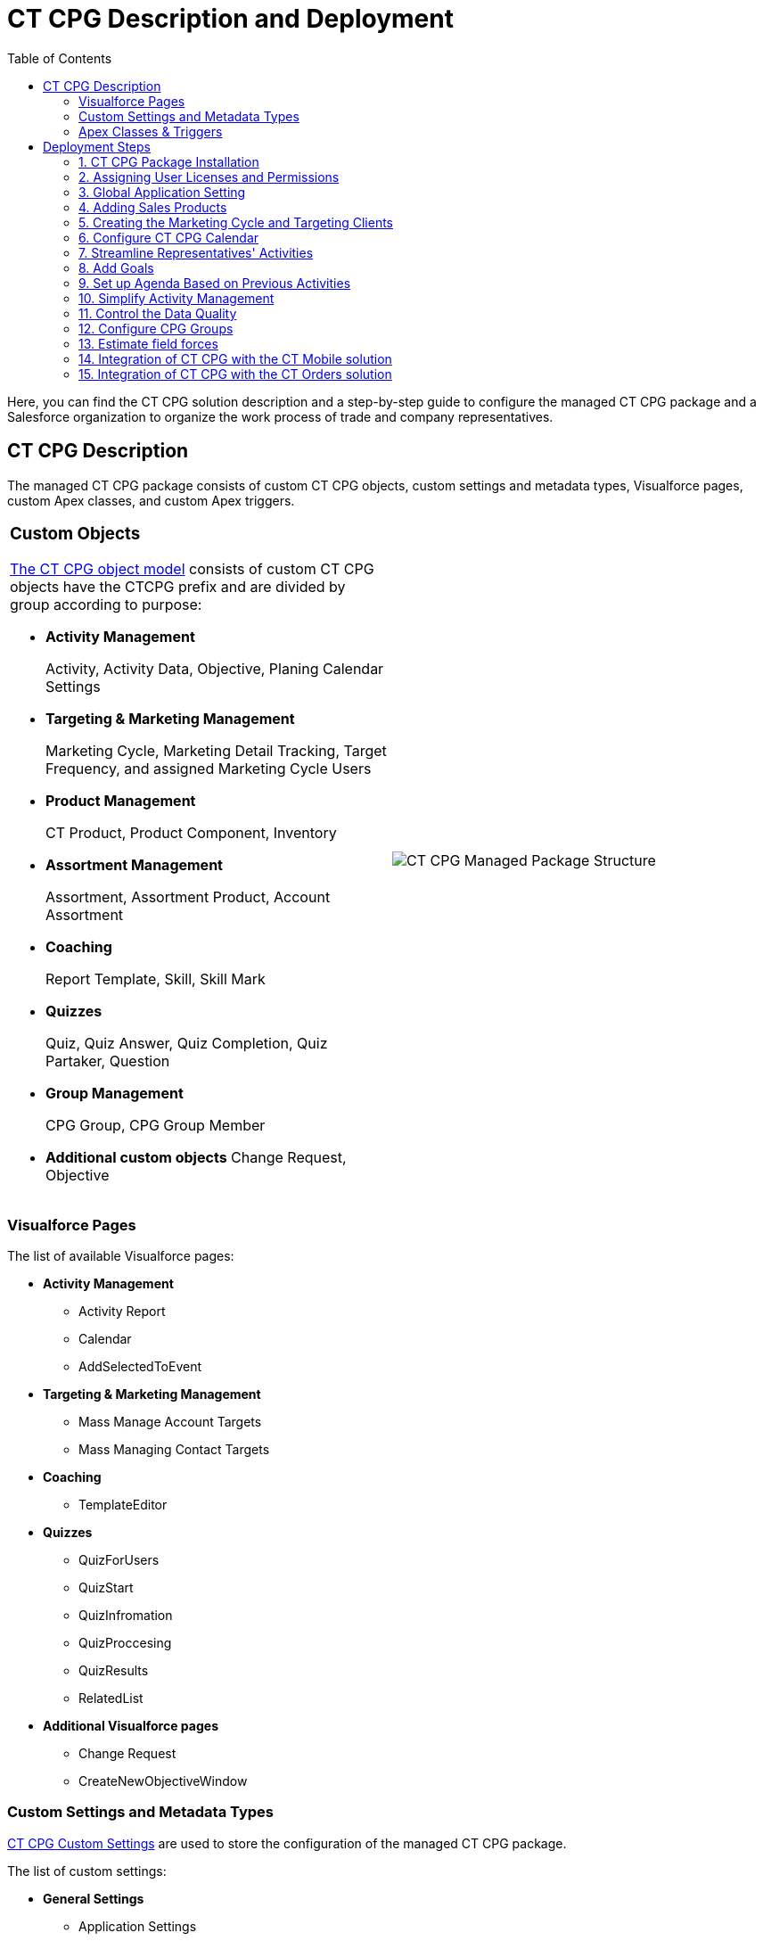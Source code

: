 = CT CPG Description and Deployment
:toc:

Here, you can find the CT CPG solution description and a step-by-step guide to configure the managed CT CPG package and a Salesforce organization to organize the work process of trade and company representatives.



[[h2_1823103141]]
== CT CPG Description

The managed CT CPG package consists of custom CT CPG objects, custom settings and metadata types, Visualforce pages, custom Apex classes, and custom Apex triggers.

[width="100%",cols="50%,50%",frame="none",grid="none"]
|===
a|
[[h3_1557136213]]
=== Custom Objects

xref:./ct-cpg-object-model.adoc[The CT CPG object model] consists of custom CT CPG objects have the CTCPG prefix and are divided by group according to purpose:

* *Activity Management*
+
Activity, Activity Data, Objective, Planing Calendar Settings
* *Targeting & Marketing Management*
+
Marketing Cycle, Marketing Detail Tracking, Target Frequency, and assigned Marketing Cycle Users
* *Product Management*
+
CT Product, Product Component, Inventory
* *Assortment Management*
+
Assortment, Assortment Product, Account Assortment
+
* *Coaching*
+
Report Template, Skill, Skill Mark
* *Quizzes*
+
Quiz, Quiz Answer, Quiz Completion, Quiz Partaker, Question
* *Group Management*
+
CPG Group, CPG Group Member
+
* *Additional custom objects*
Change Request, Objective

a|
image:CT-CPG-Managed-Package-Structure.png[]

|===

[[h3_293353413]]
=== Visualforce Pages

The list of available Visualforce pages:

* *Activity Management*
** Activity Report
** Calendar
** AddSelectedToEvent
* *Targeting & Marketing Management*
** Mass Manage Account Targets
** Mass Managing Contact Targets
* *Coaching*
** TemplateEditor
* *Quizzes*
** QuizForUsers
** QuizStart
** QuizInfromation
** QuizProccesing
** QuizResults
** RelatedList
* *Additional Visualforce pages*
** Change Request
** CreateNewObjectiveWindow

[[h3_1694073495]]
=== Custom Settings and Metadata Types

xref:admin-guide/cpg-custom-settings/index.adoc[CT CPG Custom Settings] are used to store the configuration of the managed CT CPG package.

The list of custom settings:

* *General Settings*
** Application Settings
** Trigger Settings

* *Activity Management*
** Activity Layout Settings
** Activity Report Settings
** Calendar Tab Settings
** Next Call Settings
** *Product Management*:
*** Company Product Tab Settings
*** Competitor Product Tab Settings
*** POS Material Tab Settings
*** Inventory Tab Settings
** Event Member Tab Settings
** Expenses Tab Tracking Settings
** Special Tracking Tab Settings

* *Targeting & Marketing Management*
** Division Target Frequency Settings
** Marketing Cycle Linking Settings
** Target Frequency Settings
* *Group Management*
** Dynamic Groups Settings
* *Change Request Management*
** Change Request Mapping
** Change Request Object Settings
** Change Request Succession Cloning

Custom metadata types are used to store the *Activity Sync* settings.

[[h3_1183552157]]
=== Apex Classes & Triggers

* To view the list of Apex Classes, go to *Setup → Custom Code → Apex Classes.*
* To view the list of xref:admin-guide/triggers-management/triggers/index.adoc[Apex Triggers], go to *Setup → Custom Code → Apex Triggers.*

[TIP]
====
Triggers can be xref:admin-guide/cpg-custom-settings/trigger-settings.adoc[deactivated].
====

[[h2_426184834]]
== Deployment Steps

Deployment of CT CPG solution for the field sales force is performed in the following order where steps with an asterisk (*) are optional:

. <<h3_692457807, Install the CT CPG package>> in your Salesforce organization.
. <<h3_1324800910, Assign licenses and permissions>> to users.
. Specify <<h3_1862566713, the main application settings>>.
. <<h3_398962205, Add products>>.
. * Categorize your clients, <<h3_1438761666, set the marketing cycle up>>, and target accounts and contacts.
. <<h3_1423379549, Configure the CT CPG calendar>>.
. * <<h3_115994772, Streamline the representatives' activities>>.
. * <<h3_28788001, Specify goals>> to Accounts.
. * <<h3_1656217633, Schedule activities>>.
. * <<h3_1927205111, Set up the Activity Sync process>> to view all your activities in one place.
. * Control the data quality with <<h3_1569917463, the Change Request process>>.
. * <<h3_626062174, Configure CPG groups>>.
. * <<h3_1485440664, Create quizzes>> to estimate your representatives.
. * <<h3_994439749, Integrate the CT CPG solution with the CT Mobile solution>> to provide full CT CPG and Salesforce offline functionality along with an advanced interactive Digital Sales Ais for field sales representatives via the CT Mobile app.
. * <<h3_1152226206, Integrate the CT CPG solution with the CT Orders solution>> to have the ability for using a powerful and comprehensive order management solution.

[[h3_692457807]]
=== 1. CT CPG Package Installation

[TIP]
====
Available for the following Salesforce editions: Enterprise, Unlimited, Force.com, Developer, Performance.
====

You can create your playground org on the link:https://trailhead.salesforce.com/[Trailhead Salesforce portal] and use it for comprehensive Salesforce training, including the CT CPG package.

CT CPG is an add-on to Salesforce, provided as an Appexchange ISV product. xref:admin-guide/getting-started/installing-ct-cpg-package.adoc[Follow the guide] to install the CT CPG package.

* Before installation, xref:admin-guide/getting-started/preparing-the-salesforce-organization.adoc[enable Contacts to Multiple Accounts Settings].
* After installation, xref:admin-guide/getting-started/remote-site-settings.adoc[specify an additional remote site].

[[h3_1324800910]]
=== 2. Assigning User Licenses and Permissions

To give CT CPG access to users, xref:admin-guide/getting-started/managing-ct-cpg-licenses.adoc[specify user licenses]. Also, each user has xref:admin-guide/getting-started/permission-settings.adoc[the assigned profile] and, if necessary, permission set.

Make sure that users have xref:news/salesforce-updates/salesforce-winter-20-release-critical-updates.adoc[access to all custom settings and custom metadata types].

[[h3_1862566713]]
=== 3. Global Application Setting

The first step of configuring the managed CT CPG package is xref:admin-guide/application-settings-management/index.adoc[to manage records of Application Settings] according to your business purpose. It can be a few records in case of need to use more than one marketing cycle. For more information, refer to the xref:admin-guide/getting-started/configuring-application-settings.adoc[Configuring Application Settings] section.

[[h3_398962205]]
=== 4. Adding Sales Products

xref:admin-guide/ct-products-and-assortments-management/index.adoc[CT Products and Assortments management] is intended to manage customer products according to their business logic.

[[h3_1438761666]]
=== 5. Creating the Marketing Cycle and Targeting Clients

xref:admin-guide/targeting-and-marketing-cycles-management/index.adoc[Targeting and Marketing Cycle management] is designed to tailor your strategy to each client segment. Set up the frequency of planned activities to clients, products promoted for sale, assortments audit, and objectives to meet your clients' needs during the _Marketing Cycle_ period.

You can configure your custom business logic without configuring the targeting and marketing cycles process.

[[h3_1423379549]]
=== 6. Configure CT CPG Calendar

xref:admin-guide/calendar-management/index.adoc[Calendar Management] is intended to manage activities for the specific needs of each user division and role.

[[h3_115994772]]
=== 7. Streamline Representatives' Activities

These settings are optional.

xref:admin-guide/activity-report-management/index.adoc[Activity Report management] is intended to set _Activity Reports_ up for displaying details about the _CT CPG Activity_ record and to force the detailing based on your products and business goals.

[[h3_28788001]]
=== 8. Add Goals

These settings are optional.

xref:admin-guide/objectives-management/index.adoc[Objectives management] is intended to track goals reached on the representatives' activities for the corresponding Account records.

[[h3_1656217633]]
=== 9. Set up Agenda Based on Previous Activities

These settings are optional.

xref:admin-guide/next-activity-management/index.adoc[Next Activity management] is intended to add some data from the previous activities to the next one on a routine basis or create a single visit based on the previous one.

[[h3_1927205111]]
=== 10. Simplify Activity Management

These settings are optional.

xref:admin-guide/configuring-activity-sync/index.adoc[Activity Sync management] is intended to synchronize the standard _Event/Task_ and _CT CPG Activity_ records to work with them in one place, CT CPG Calendar.

[[h3_1569917463]]
=== 11. Control the Data Quality

These settings are optional.

xref:admin-guide/change-request-management/index.adoc[Change Request Management] is intended to control the data quality within an organization. You can apply your company-specific approval process to update the records or to add the cloned records to the new one by succession process.

[[h3_626062174]]
=== 12. Configure CPG Groups

These settings are optional.

xref:admin-guide/cpg-groups-management/index.adoc[CPG Group management] is intended for creating and using the CPG groups for ad hoc tasks or scheduled procedures according to specific criteria.

[[h3_1485440664]]
=== 13. Estimate field forces

These settings are optional.

xref:admin-guide/quizzes-management/index.adoc[Quiz Management] is intended to receive feedback from the field force representatives.

[[h3_994439749]]
=== 14. Integration of CT CPG with the CT Mobile solution

These settings are optional.

To simplify the routine of the field forces, it is possible to integrate the CT CPG solution with the CT Mobile app. The CT Mobile app can be installed on devices running xref:ctmobile:ios/ct-mobile-solution/index.adoc[iOS], xref:ctmobile:windows/ct-mobile-solution/index.adoc[Windows], or xref:ctmobile:android/ct-mobile-solution/index.adoc[Android].
The solution allows users to operate with the target CT CPG system data in offline mode using features that enhanced the Salesforce functionality.

[[h3_1152226206]]
=== 15. Integration of CT CPG with the CT Orders solution

These settings are optional.

The xref:ctorders:ct-orders-solution/index.adoc[CT Orders] integration will streamline the order taking with the help of a user-friendly interface and the ability to leverage CRM flexibility with ERP price calculation complexity.
